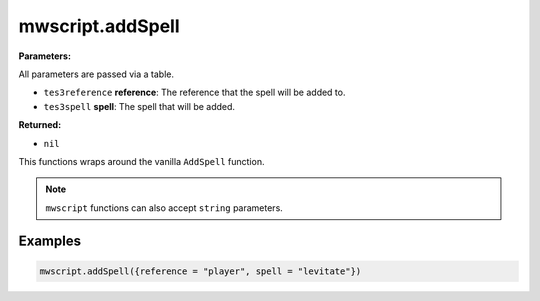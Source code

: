 
mwscript.addSpell
====================================================================================================

**Parameters:**

All parameters are passed via a table.

- ``tes3reference`` **reference**: The reference that the spell will be added to.
- ``tes3spell`` **spell**: The spell that will be added.

**Returned:**

- ``nil``


This functions wraps around the vanilla ``AddSpell`` function.

.. note:: ``mwscript`` functions can also accept ``string`` parameters.

Examples
----------------------------------------------------------------------------------------------------

.. code-block:: lua

    mwscript.addSpell({reference = "player", spell = "levitate"})
